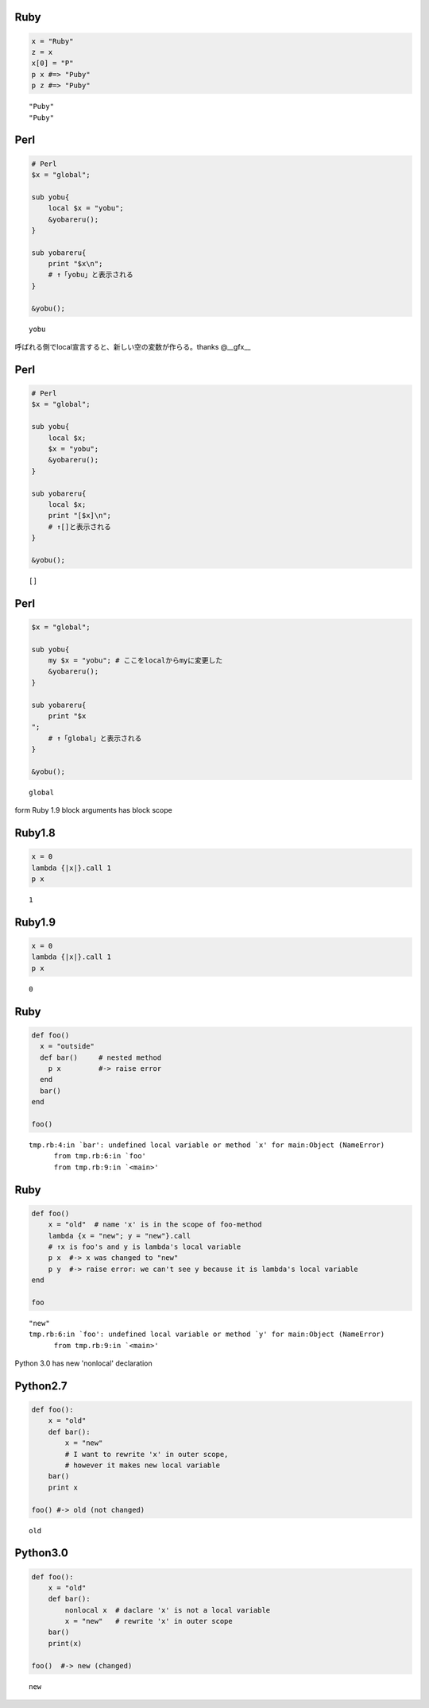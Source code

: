 Ruby
====

.. code-block:: ruby

  x = "Ruby"
  z = x
  x[0] = "P"
  p x #=> "Puby"
  p z #=> "Puby"

::

  "Puby"
  "Puby"


Perl
====

.. code-block:: perl

  # Perl
  $x = "global";
  
  sub yobu{
      local $x = "yobu";
      &yobareru();
  }
  
  sub yobareru{
      print "$x\n";
      # ↑「yobu」と表示される
  }
  
  &yobu();

::

  yobu




呼ばれる側でlocal宣言すると、新しい空の変数が作らる。thanks @__gfx__


Perl
====

.. code-block:: perl

  # Perl
  $x = "global";
  
  sub yobu{
      local $x;
      $x = "yobu";
      &yobareru();
  }
  
  sub yobareru{
      local $x;
      print "[$x]\n";
      # ↑[]と表示される
  }
  
  &yobu();

::

  []


Perl
====

.. code-block:: perl

  $x = "global";
  
  sub yobu{
      my $x = "yobu"; # ここをlocalからmyに変更した
      &yobareru();
  }
  
  sub yobareru{
      print "$x
  ";
      # ↑「global」と表示される
  }
  
  &yobu();

::

  global




form Ruby 1.9 block arguments has block scope


Ruby1.8
=======

.. code-block:: ruby

  x = 0
  lambda {|x|}.call 1
  p x

::

  1


Ruby1.9
=======

.. code-block:: ruby

  x = 0
  lambda {|x|}.call 1
  p x

::

  0


Ruby
====

.. code-block:: ruby

  def foo()
    x = "outside"
    def bar()     # nested method
      p x         #-> raise error
    end
    bar()
  end
  
  foo()

::

  tmp.rb:4:in `bar': undefined local variable or method `x' for main:Object (NameError)
  	from tmp.rb:6:in `foo'
  	from tmp.rb:9:in `<main>'


Ruby
====

.. code-block:: ruby

  def foo()
      x = "old"  # name 'x' is in the scope of foo-method
      lambda {x = "new"; y = "new"}.call
      # ↑x is foo's and y is lambda's local variable
      p x  #-> x was changed to "new"
      p y  #-> raise error: we can't see y because it is lambda's local variable
  end
  
  foo

::

  "new"
  tmp.rb:6:in `foo': undefined local variable or method `y' for main:Object (NameError)
  	from tmp.rb:9:in `<main>'




Python 3.0 has new 'nonlocal' declaration


Python2.7
=========

.. code-block:: python

  def foo():
      x = "old"
      def bar():
          x = "new"
          # I want to rewrite 'x' in outer scope,
          # however it makes new local variable
      bar()
      print x
  
  foo() #-> old (not changed)

::

  old


Python3.0
=========

.. code-block:: python

  def foo():
      x = "old"
      def bar():
          nonlocal x  # daclare 'x' is not a local variable
          x = "new"   # rewrite 'x' in outer scope
      bar()
      print(x)
  
  foo()  #-> new (changed)

::

  new


